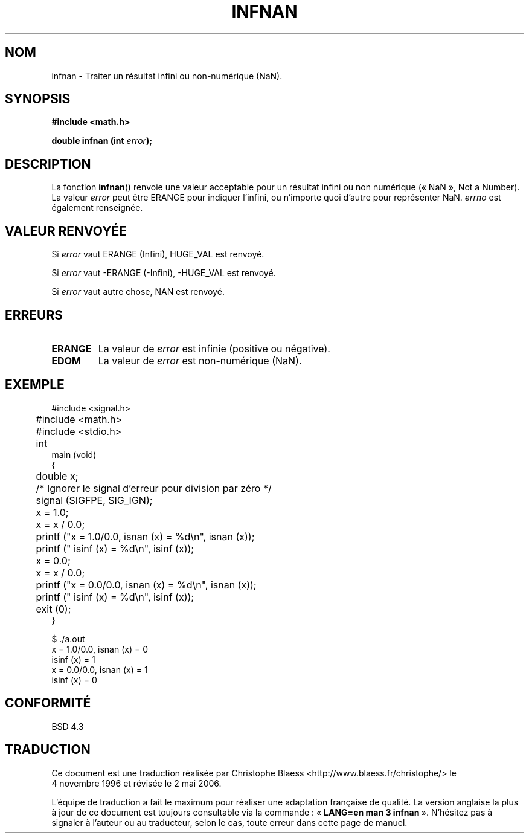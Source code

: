 .\" Copyright 1993 David Metcalfe (david@prism.demon.co.uk)
.\"
.\" Permission is granted to make and distribute verbatim copies of this
.\" manual provided the copyright notice and this permission notice are
.\" preserved on all copies.
.\"
.\" Permission is granted to copy and distribute modified versions of this
.\" manual under the conditions for verbatim copying, provided that the
.\" entire resulting derived work is distributed under the terms of a
.\" permission notice identical to this one
.\"
.\" Since the Linux kernel and libraries are constantly changing, this
.\" manual page may be incorrect or out-of-date.  The author(s) assume no
.\" responsibility for errors or omissions, or for damages resulting from
.\" the use of the information contained herein.  The author(s) may not
.\" have taken the same level of care in the production of this manual,
.\" which is licensed free of charge, as they might when working
.\" professionally.
.\"
.\" Formatted or processed versions of this manual, if unaccompanied by
.\" the source, must acknowledge the copyright and authors of this work.
.\"
.\" References consulted:
.\"     Linux libc source code
.\"     Lewine's _POSIX Programmer's Guide_ (O'Reilly & Associates, 1991)
.\"     386BSD man pages
.\" Modified Sat Jul 24 19:11:11 1993 by Rik Faith (faith@cs.unc.edu)
.\"
.\" Traduction 04/11/1996 par Christophe Blaess (ccb@club-internet.fr)
.\" Màj 21/07/2003 LDP-1.56
.\" Màj 01/05/2006 LDP-1.67.1
.\"
.TH INFNAN 3 "2 juin 1993" LDP "Manuel du programmeur Linux"
.SH NOM
infnan \- Traiter un résultat infini ou non-numérique (NaN).
.SH SYNOPSIS
.nf
.B #include <math.h>
.sp
.BI "double infnan (int " error );
.fi
.SH DESCRIPTION
La fonction \fBinfnan\fP() renvoie une valeur acceptable pour un résultat
infini ou non numérique («\ NaN\ », Not a Number).
La valeur \fIerror\fP peut être ERANGE pour indiquer l'infini, ou
n'importe quoi d'autre pour représenter NaN. \fIerrno\fP est également
renseignée.
.SH "VALEUR RENVOYÉE"
Si \fIerror\fP vaut ERANGE (Infini), HUGE_VAL est renvoyé.
.PP
Si \fIerror\fP vaut \-ERANGE (\-Infini), \-HUGE_VAL est renvoyé.
.PP
Si \fIerror\fP vaut autre chose, NAN est renvoyé.
.SH "ERREURS"
.TP
.B ERANGE
La valeur de \fIerror\fP est infinie (positive ou négative).
.TP
.B EDOM
La valeur de \fIerror\fP est non-numérique (NaN).
.SH EXEMPLE
.nf
	#include <signal.h>
	#include <math.h>
	#include <stdio.h>

	int
main (void)
{
	double x;

	/* Ignorer le signal d'erreur pour division par zéro */
	signal (SIGFPE, SIG_IGN);

	x = 1.0;
	x = x / 0.0;
	printf ("x = 1.0/0.0, isnan (x) = %d\\n", isnan (x));
	printf ("             isinf (x) = %d\\n", isinf (x));

	x = 0.0;
	x = x / 0.0;
	printf ("x = 0.0/0.0, isnan (x) = %d\\n", isnan (x));
	printf ("             isinf (x) = %d\\n", isinf (x));
	exit (0);
}

$ ./a.out
x = 1.0/0.0, isnan (x) = 0
             isinf (x) = 1
x = 0.0/0.0, isnan (x) = 1
             isinf (x) = 0
.fi
.SH "CONFORMITÉ"
BSD 4.3
.SH TRADUCTION
.PP
Ce document est une traduction réalisée par Christophe Blaess
<http://www.blaess.fr/christophe/> le 4\ novembre\ 1996
et révisée le 2\ mai\ 2006.
.PP
L'équipe de traduction a fait le maximum pour réaliser une adaptation
française de qualité. La version anglaise la plus à jour de ce document est
toujours consultable via la commande\ : «\ \fBLANG=en\ man\ 3\ infnan\fR\ ».
N'hésitez pas à signaler à l'auteur ou au traducteur, selon le cas, toute
erreur dans cette page de manuel.

